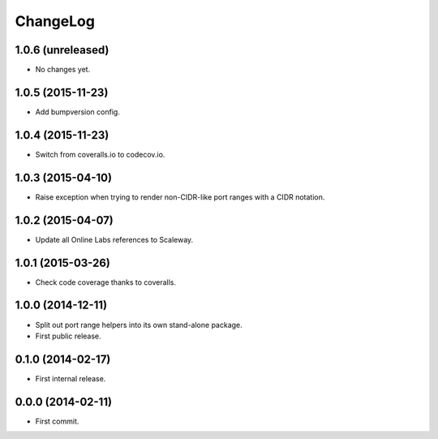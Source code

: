 ChangeLog
=========


1.0.6 (unreleased)
------------------

* No changes yet.


1.0.5 (2015-11-23)
------------------

* Add bumpversion config.


1.0.4 (2015-11-23)
------------------

* Switch from coveralls.io to codecov.io.


1.0.3 (2015-04-10)
------------------

* Raise exception when trying to render non-CIDR-like port ranges with a CIDR
  notation.


1.0.2 (2015-04-07)
------------------

* Update all Online Labs references to Scaleway.


1.0.1 (2015-03-26)
------------------

* Check code coverage thanks to coveralls.


1.0.0 (2014-12-11)
------------------

* Split out port range helpers into its own stand-alone package.
* First public release.


0.1.0 (2014-02-17)
------------------

* First internal release.


0.0.0 (2014-02-11)
------------------

* First commit.
